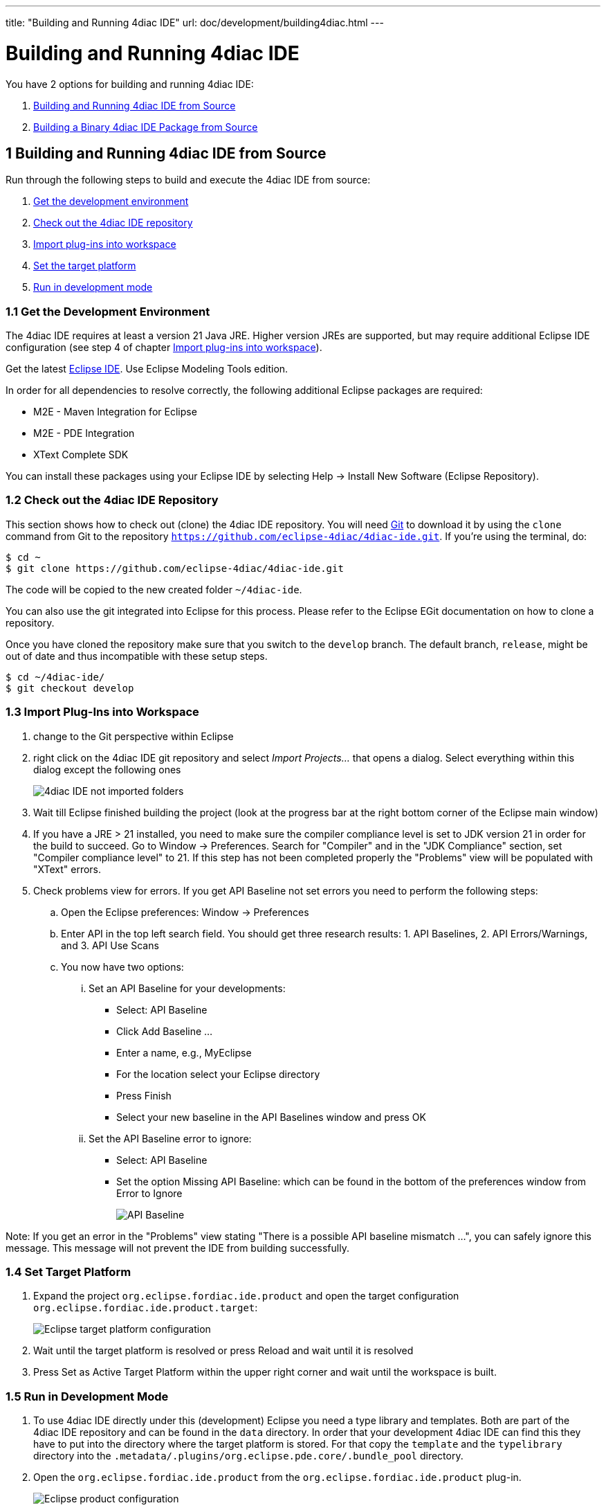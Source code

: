 ---
title: "Building and Running 4diac IDE"
url: doc/development/building4diac.html
---

= [[topOfPage]]Building and Running 4diac IDE
:lang: en
:imagesdir: img

You have 2 options for building and running 4diac IDE:

. link:#buildFromSource[Building and Running 4diac IDE from Source]
. link:#buildBinary[Building a Binary 4diac IDE Package from Source]


== [[buildFromSource]]1 Building and Running 4diac IDE from Source

Run through the following steps to build and execute the 4diac IDE from source:

. link:#devEnvironment[Get the development environment]
. link:#checkOutRepos[Check out the 4diac IDE repository]
. link:#importPlugins[Import plug-ins into workspace]
. link:#targetPlatform[Set the target platform]
. link:#devMode[Run in development mode]


=== [[devEnvironment]]1.1 Get the Development Environment

The 4diac IDE requires at least a version 21 Java JRE.
Higher version JREs are supported, but may require additional Eclipse IDE configuration (see step 4 of chapter link:#importPlugins[Import plug-ins into workspace]).

Get the latest https://eclipse.org/downloads/eclipse-packages/[Eclipse IDE].
Use [.specificText]#Eclipse Modeling Tools# edition.


In order for all dependencies to resolve correctly, the following additional Eclipse packages are required:

* M2E - Maven Integration for Eclipse
* M2E - PDE Integration
* XText Complete SDK

You can install these packages using your Eclipse IDE by selecting Help -> Install New Software (Eclipse Repository). 

=== [[checkOutRepos]]1.2 Check out the 4diac IDE Repository

This section shows how to check out (clone) the 4diac IDE repository. 
You will need https://git-scm.com/downloads[Git] to download it by using the `clone` command from Git to the repository `https://github.com/eclipse-4diac/4diac-ide.git`. 
If you're using the terminal, do:
----
$ cd ~
$ git clone https://github.com/eclipse-4diac/4diac-ide.git
----
The code will be copied to the new created folder
`~/4diac-ide`.

You can also use the git integrated into Eclipse for this process.
Please refer to the Eclipse EGit documentation on how to clone a repository.

Once you have cloned the repository make sure that you switch to the `develop` branch.
The default branch, `release`, might be out of date and thus incompatible with these setup steps.
----
$ cd ~/4diac-ide/
$ git checkout develop
----

=== [[importPlugins]]1.3 Import Plug-Ins into Workspace

. change to the Git perspective within Eclipse
. right click on the 4diac IDE git repository and select _Import Projects..._ that opens a dialog. 
Select everything within this dialog except the following ones 
+
image:4diacIDE_import.png[4diac IDE not imported folders]
. Wait till Eclipse finished building the project (look at the progress bar at the right bottom corner of the Eclipse main window)
. If you have a JRE > 21 installed, you need to make sure the compiler compliance level is set to JDK version 21 in order for the build to succeed.
Go to Window -> Preferences. Search for "Compiler" and in the "JDK Compliance" section, set "Compiler compliance level" to 21.
If this step has not been completed properly the "Problems" view will be populated with "XText" errors.
. Check problems view for errors.
If you get [.specificText]#API Baseline# not set errors you need to perform the following steps:
.. Open the Eclipse preferences: [.menu4diac]#Window → Preferences#
.. Enter API in the top left search field. 
   You should get three research results: 1. [.specificText]#API Baselines#, 2. [.specificText]#API Errors/Warnings#, and 3.  [.specificText]#API Use Scans#
.. You now have two options:
... Set an API Baseline for your developments:
* Select: API Baseline
* Click Add Baseline ...
* Enter a name, e.g., MyEclipse
* For the location select your Eclipse directory
* Press Finish
* Select your new baseline in the API Baselines window and press OK
... Set the API Baseline error to ignore:
* Select: API Baseline
* Set the option Missing API Baseline: which can be found in the bottom of the preferences window from Error to Ignore
+
image:APIbaseline.png[API Baseline]


Note: If you get an error in the "Problems" view stating "There is a possible API baseline mismatch ...", you can safely ignore this message.
This message will not prevent the IDE from building successfully.


=== [[targetPlatform]]1.4 Set Target Platform

. Expand the project `org.eclipse.fordiac.ide.product` and open the target configuration `org.eclipse.fordiac.ide.product.target`:
+
image:TargetPlatform.png[Eclipse target platform configuration]
. Wait until the target platform is resolved or press [.button4diac]#Reload# and wait until it is resolved
. Press [.button4diac]#Set as Active Target Platform# within the upper right corner and wait until the workspace is built.

=== [[devMode]]1.5 Run in Development Mode
. To use 4diac IDE directly under this (development) Eclipse you need a type library and templates.
Both are part of the 4diac IDE repository and can be found in the `data` directory. 
In order that your development 4diac IDE can find this they have to put into the directory where the target platform is stored. 
For that copy the `template` and the `typelibrary` directory into the `.metadata/.plugins/org.eclipse.pde.core/.bundle_pool` directory.
. Open the `org.eclipse.fordiac.ide.product` from the `org.eclipse.fordiac.ide.product` plug-in.
+
image:productConfigKepler.png[Eclipse product configuration]
. In the [.menu4diac]#Testing# Section of the [.tab4diac]#Overview# tab press [.button4diac]#Synchronize#

. Press [.button4diac]#Launch an Eclipse Application# in the [.view4diac]#Overview#

=== [[buildingIDE]]Building your own 4diac IDE

A big drawback for running 4diac IDE from source is that you need at least 2 Eclipse instances running. 
Especially on systems with little memory this can be an issue. 
If you still want to keep up with the developments performed in the Git repository it makes sense to build a binary package. 
See link:#buildBinary[Building a binary 4diac IDE package from source] for details on how this can be achieved.

In addition we offer a nightly build of 4diac IDE https://download.eclipse.org/4diac/updates/nightly/[here].

link:#topOfPage[Go to top]


== [[buildBinary]]2 Building a Binary 4diac IDE Package from Source

For building a binary 4diac IDE package from the source code the best is to use the Maven configuration which is also used to build 4diac IDE on our build server. 
A modern Eclipse IDE comes with Maven integration out of the box. 
Then the necessary steps for generating binary 4diac IDE packages are:

. Have the 4diac IDE source code in an Eclipse workspace as described in link:#buildFromSource[Building and Running 4diac IDE from Source]
. Go to the root project `org.eclipse.fordiac.ide` and right-click on the pom.xml
. Invoke the [.menu4diac]#Run As → Maven Install#.
. After a successful build you will find the output in `plugins/org.eclipse.fordiac.ide.product/target/products` directory.

Alternatively you can run `.mvn .install`  on the command line in the root folder of 4diac IDE source code.

== Where to go from here?

Go back to xref:./development.adoc[Development Index]

Go back to xref:../doc_overview.adoc[Eclipse 4diac Documentation page]
 
Or link:#topOfPage[Go to top]

